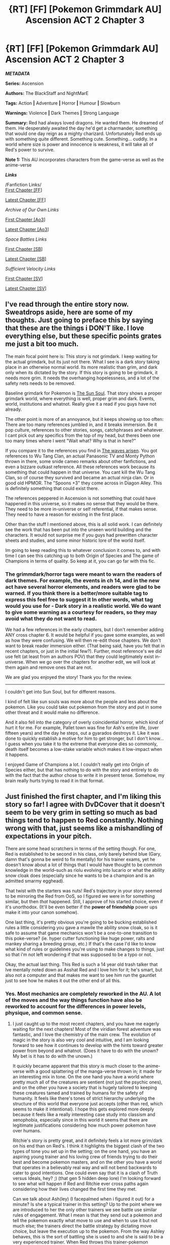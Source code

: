 #+TITLE: {RT] [FF] [Pokemon Grimmdark AU] Ascension ACT 2 Chapter 3

* {RT] [FF] [Pokemon Grimmdark AU] Ascension ACT 2 Chapter 3
:PROPERTIES:
:Author: NightMarE--666--
:Score: 17
:DateUnix: 1584003820.0
:DateShort: 2020-Mar-12
:END:
*/METADATA/*

*Series:* Ascension

*Authors:* The BlackStaff and NightMarE

*Tags:* Action *|* Adventure *|* Horror *|* Humour *|* Slowburn

*Warnings:* Violence *|* Dark Themes *|* Strong Language

*Summary:* Red had always loved dragons. He wanted them. He dreamed of them. He desperately awaited the day he'd get a charmander, something that would one day reign as a mighty charizard. Unfortunately Red ends up with something quite different. Something cute. Something... cuddly. In a world where size is power and innocence is weakness, it will take all of Red's power to survive.

*Note 1:* This AU incorporates characters from the game-verse as well as the anime-verse

*/Links/*

/Fanfiction Links/\\
[[https://www.fanfiction.net/s/13325886/1/Ascension][First Chapter [FF]]]

[[https://www.fanfiction.net/s/13325886/19/Ascension][Latest Chapter [FF]]]

/Archive of Our Own Links/

[[https://archiveofourown.org/works/20976296/chapters/49878359][First Chapter [Ao3]]]

[[https://archiveofourown.org/works/20976296/chapters/55306231][Latest Chapter [Ao3]]]

/Space Battles Links/

[[https://forums.spacebattles.com/threads/ascension-pokemon-grimmdark-au.813920/][First Chapter [SB]]]

[[https://forums.spacebattles.com/threads/ascension-pokemon-grimmdark-au.813920/post-65561297][Latest Chapter [SB]]]

/Sufficient Velocity Links/

[[https://forums.sufficientvelocity.com/threads/ascension-pokemon-grimmdark-au.61820/][First Chapter [SV]]]

[[https://forums.sufficientvelocity.com/threads/ascension-pokemon-grimmdark-au.61820/post-14594075][Latest Chapter [SV]]]


** I've read through the entire story now. Sweatdrops aside, here are some of my thoughts. Just going to preface this by saying that these are the things i DON'T like. I love everything else, but these specific points grates me just a bit too much.

The main focal point here is: This story is not grimdark. I keep waiting for the actual grimdark, but its just not there. What I see is a dark story taking place in an otherwise normal world. Its more realistic than grim, and dark only when its dictated by the story. If this story is going to be grimdark, it needs more grim. It needs the overhanging hopelessness, and a lot of the safety nets needs to be removed.

Baseline grimdark for Pokemon is [[https://www.fanfiction.net/s/5367085/1/The-Sun-Soul][The Sun Soul]]. That story shows a proper grimdark world, where everything is well, proper grim and dark. Events, world, institutions and whatnot. Really give it a read if you guys have not already.

The other point is more of an annoyance, but it keeps showing up too often: There are too many references jumbled in, and it breaks immersion. Be it pop culture, references to other stories, songs, catchphrases and whatever. I cant pick out any specifics from the top of my head, but theres been one too many times where I went "Wait what? Why is that in here?"

If you compare it to the references you find in [[https://wertifloke.wordpress.com/2015/01/25/chapter-1/][The waves arisen]]. You got references to Wu Tang Clan, an actual Panasonic TV and Monty Python thrown in there, some snide cameo remarks about other fanfictions, and even a bizzare outkast reference. All these references work because its something that could happen in that universe. You cant kill the Wu Tang Clan, so of course they survived and became an actual ninja clan. Or in good old HPMOR. The "Spoons +3" they come across in Diagon Alley. This is definitely something that could exist there.

The references peppered in Ascension is not something that could have happened in this universe, so it makes no sense that they would be there. They need to be more in-universe or self referential, if that makes sense. They need to have a reason for existing in the first place.

Other than the stuff I mentioned above, this is all solid work. I can definitely see the work that has been put into the unseen world building and the characters. It would not surprise me if you guys had prewritten character sheets and studies, and some minor historic lore of the world itself.

Im going to keep reading this to whatever conclusion it comes to, and with time I can see this catching up to both Origin of Species and The game of Champions in terms of quality. So keep at it, you can go far with this fic.
:PROPERTIES:
:Author: DvDCover
:Score: 2
:DateUnix: 1584284929.0
:DateShort: 2020-Mar-15
:END:

*** The grimmdark/horror tags were meant to warn the readers of dark themes. For example, the events in ch 14, and in the new act have several horror elements, and readers were glad to be warned. If you think there is a better/more suitable tag to express this feel free to suggest it In other words, what tag would you use for - Dark story in a realistic world. We do want to give some warning as a courtesy for readers, so they may avoid what they do not want to read.

We had a few references in the early chapters, but I don't remember adding ANY cross chapter 6. It would be helpful if you gave some examples, as well as how they were confusing. We will then re-edit those chapters. We don't want to break reader immersion either. (That being said, have you felt that in recent chapters, or just in the initial few?). Further, most reference's we did use felt (at least from an authors POV) that they could legitimately exist in-universe. When we go over the chapters for another edit, we will look at them again and remove ones that are not.

We are glad you enjoyed the story! Thank you for the review.

-----------------

I couldn't get into Sun Soul, but for different reasons.

I kind of felt like sun souls was more about the people and less about the pokemon. Like you could take out pokemon from the story and put in some other threat and it would make no difference.

And it also fell into the category of overly coincidential horror, which kind of hurt it for me. For example, Pallet town was fine for Ash's entire life, (over fifteen years) and the day he steps, out a gyarados destroys it. Like it was done to quickly establish a motive for him to get stronger, but I don't know... I guess when you take it to the extreme that everyone dies so commonly, death itself becomes a low-stake variable which makes it low-impact when it happens.

I enjoyed Game of Champions a lot. I couldn't really get into Origin of Species either, but that has nothing to do with the story and entirely to do with the fact that the author chose to write it in present tense. Somehow, my brain really hurts trying to read it in that format.
:PROPERTIES:
:Author: NightMarE--666--
:Score: 2
:DateUnix: 1584294323.0
:DateShort: 2020-Mar-15
:END:


** Just finished the first chapter, and I'm liking this story so far! I agree with DvDCover that it doesn't seem to be very grim in setting so much as bad things tend to happen to Red constantly. Nothing wrong with that, just seems like a mishandling of expectations in your pitch.

There are some head scratchers in terms of the setting though. For one, Red is established to be second in his class, only barely behind blue (Gary, damn that's gonna be weird to fix mentally) for his trainer exams, yet he doesn't know about a lot of things that I would have thought to be common knowledge in the world--such as riolu evolving into lucario or what the ability snow cloak does (especially since he wants to be a champion and is an admitted smarmy egghead).

That twist with the starters was nuts! Red's trajectory in your story seemed to be mirroring the Red from OoS, so I figured we were in for something similar, but then /that/ happened. Still, I approve of his started choice, even if it's unorthodox. (It'll be even better if the *power of friendship* power ups make it into your canon somehow).

One last thing, it's pretty obvious you're going to be bucking established rules a little considering you gave a mawile the ability snow cloak, so is it safe to assume that game mechanics won't be a one-to-one transition to this poke-verse? (ie. hyper cutter functioning like huge power, ralts and mankey sharing a breeding group, etc.) If that's the case I'd like to know what kind of rules or guidelines you're using to make changes to things, just so that i'm not left wondering if that was supposed to be a typo or not.

Okay, the actual last thing. This Red is such a 14 year old trash talker that Ive mentally noted down as Asshat Red and I love him for it; he's smart, but also not a computer and that makes me want to see him run the gauntlet just to see how he makes it out the other end of all this.
:PROPERTIES:
:Author: PDNeznor
:Score: 1
:DateUnix: 1584288741.0
:DateShort: 2020-Mar-15
:END:

*** Yes. Most mechanics are completely reworked in the AU. A lot of the moves and the way things function have also be reworked to account for the differences in power levels, physique, and common sense.
:PROPERTIES:
:Author: NightMarE--666--
:Score: 1
:DateUnix: 1584294423.0
:DateShort: 2020-Mar-15
:END:

**** I just caught up to the most recent chapters, and you have me eagerly waiting for the next chapters! Most of the viridian forest adventure was fantastic, and I love the chemistry of the main crew. The evolution of magic in the story is also very cool and intuitive, and I am looking forward to see how it continues to develop with the hints toward greater power from beyond and whatnot. (Does it have to do with the unown? My bet is it has to do with the unown.)

It quickly became apparent that this story is much closer to the anime-verse with a good splattering of the manga-verse thrown in; it made for an interesting mix in tone. On the one hand you have a world where pretty much all of the creatures are sentient (not just the psychic ones), and on the other you have a society that is hugely tailored to keeping these creatures tamed and trained by humans for the safety of humanity. It feels like there's tones of strict hierarchy underlying the structure of this world that everyone just accepts (other than red, which seems to make it intentional). I hope this gets explored more deeply because it feels like a really interesting case study into classism and xenophobia, especially since in this world it seems that there are legitimate justifications considering how much power pokemon have over humans.

Ritchie's story is pretty great, and it definitely feels a lot more grim/dark on his end than on Red's. I think it highlights the biggest clash of the two types of tone you set up in the setting; on the one hand, you have an aspiring young trainer and his loving crew of friends trying to do their best and become pokemon masters, and on the other you have a world that operates in a believably real way and will not bend backwards to cater to good intentions. One could even say that it is a clash of Truth versus Ideals, hey? ;) (that gen 5 hidden deep lore) I'm looking forward to see what will happen if Red and Ritchie ever cross paths again considering how their lives changed the first time they met.

Can we talk about Ash(ley) (I facepalmed when i figured it out) for a minute? Is she a typical trainer in this setting? Up to the point where we are introduced to her the only other trainers we see battle use similar rules of engagement. What I mean is that they send out a pokemon and tell the pokemon exactly what move to use and when to use it but not much else; the trainers direct the battle strategy by dictating move choice, but leave the execution up to the pokemon. From the way Ashley behaves, this is the sort of battling she is used to and she is said to be a very experienced trainer. When Red throws this trainer-pokemon dynamic away, Ashley basically short circuits as though she has never come across a battler that DOESNT dictate pokemon battles move-by-move. And it's not even that Red is unique in this, or even one of the first, since you have Professor Oak touch on the subject and later Travers doing basically what Red did with his bug types. So it makes me wonder if it's just the upper echelons of trainers that figure out how to coordinate battle strategies with more custom commands, or if its just gym circuit trainers that are parroting this behavior. (One more thing about Ashley, she came across as a smug jackass and I want to see her suffer. Will she ever come back into the story and interact with Red again? I'd like to see a rematch between the two to see how their respective training has progressed comparatively.

Can pokemon learn to read/write? They obviously can listen, and psychics can talk (telepathically), so it seems like it should be--if not simple then at least possible--to teach even a small number of pokemon what letters mean and how to make them. Heck unown are pokemon that are letters so at least they might have some form of literacy innately. This opens a big ol can of worms in the pokemon-as-second-class-citizens thing going on here, but it also would solve the asymmetrical information transmission problem that a lot of the pokemon-trainer relationship seems to take for granted. True, it would break one of the axioms of the anime: that humans and pokemon cant speak directly, but it just keeps bugging me that SOMEBODY would have at least tried it in universe.

You mentioned that civilization has written history only up to 600 years back, and before then humans were basically cave dwellers. This time scale seems a bit too condensed to go from proto-bronze age tech to future tech with space folding in the span that it took our world to go from the printing press to digital storage and wireless transmission. What were the factors that caused such a huge leap in technology in the setting? Is it that psychic pokemon helped improve tech by leaps and bounds with their super brains? Did legendaries help at all? Are there government cover ups of the super old writings because civilization back then was actually involved in some giant cataclysm with pokemon like groudon and kyogre and many of the evidence of these events are being hidden from the public to avoid hysteria that there are beings that could end the world at a moment's notice?

There are several times where the point of view character changes mid scene and it can be confusing as to who is the new narrator. I think the most prominent of these was somewhere in viridian forest where it switches between several human and pokemon all in quick succession. You've been using the dash break as a formatting tool to show scene changes and time skips, maybe it would be a good idea to look into another formatting tool or symbol or something to show narrator shifts as well.

A couple of closing thoughts:

Are you planning on going back and fixing the typos in already written chapters? There tend to be a few throughout many chapters, and I'd be willing to make a list of what I catch if I ever reread the chapters.

You mention sweat dropping several times through the story, what did you mean by it? (ex. Red sweat dropped when ...)

How's Gary doing? We recently got an update on Leaf's and Ethan's badge count but not a word on what Gary's been up to ever since he started his journey.

Mia is a cinnamon roll and deserves to be protected >:(

That's my 20 cents on the story so far, sorry if it got pretty rambly. You've got some good ideas going here and I'm looking forward to seeing how things develop. I don't think I'd really consider this a rational fiction story per se but I'm glad to have found it. Til next time! Stay safe and healthy, best wishes.
:PROPERTIES:
:Author: PDNeznor
:Score: 1
:DateUnix: 1584498597.0
:DateShort: 2020-Mar-18
:END:

***** > The evolution of magic in the story is also very cool and intuitive, and I am looking forward to see how it continues to develop with the hints toward greater power from beyond and whatnot.

One thing you have to remember is that people are unreliable narrators. All they know is that they think the power comes from somewhere else. This whole plot point is super important in the story. A small hint - Our story is titled Ascension.

> It feels like there's tones of strict hierarchy underlying the structure of this world that everyone just accepts (other than red, which seems to make it intentional). I hope this gets explored more...

Yeah, we will get into it, but not all at once. Reviewers have mentioned that we should take a more gradual approach to presenting the information so that they do not get lost while reading it.

> I'm looking forward to see what will happen if Red and Ritchie ever cross paths again considering how their lives changed the first time they met.

You just might get your wish in this ACT.

> Can pokemon learn to read/write? They obviously can listen, and psychics can talk (telepathically), so it seems like it should be--if not simple then at least possible--to teach even a small number of pokemon what letters mean and how to make them. Heck unown are pokemon that are letters so at least they might have some form of literacy innately. This opens a big ol can of worms in the pokemon-as-second-class-citizens thing going on here, but it also would solve the asymmetrical information transmission problem that a lot of the pokemon-trainer relationship seems to take for granted. True, it would break one of the axioms of the anime: that humans and pokemon cant speak directly, but it just keeps bugging me that SOMEBODY would have at least tried it in universe.

We have lore for the whole how language developed, why pokemon understand humans and why humans can't understand pokemon. It will be in later Acts. It is theoretically possible to teach a pokemon how to read, or baring that, how to recognise letters. This will be very tedious and will likely only be plausible in any reasonable time frame with pokemon with a high degree of sapience. As for unnown... We have a lot of lore there as well.

> You mentioned that civilization has written history only up to 600 years back, and before then humans were basically cave dwellers. This time scale seems a bit too condensed to go from proto-bronze age tech to future tech with space folding in the span that it took our world to go from the printing press to digital storage and wireless transmission. What were the factors that caused such a huge leap in technology in the setting? Is it that psychic pokemon helped improve tech by leaps and bounds with their super brains? Did legendaries help at all? Are there government cover ups of the super old writings because civilization back then was actually involved in some giant cataclysm with pokemon like groudon and kyogre and many of the evidence of these events are being hidden from the public to avoid hysteria that there are beings that could end the world at a moment's notice?

A lot of this will be explore in future Acts. But yes. /Written history and Records,/ only exist to around 600 years ago.

Another thing is, you cannot directly say that their world is more developed than ours. Development usually moves from necessity to luxury. From biomimicry to innovation. Planes were first designed from watching animals fly unlike computers, where a conceptual idea had to be created. The pokemon world holds materials far beyond our own.\\
An example of this--- In our world, scientists understood the genetic code, replication, how cells work and how stem cells transform. Then they moved to cloning. Knowledge spread and technology grew. In the pokemon world, someone found a ditto cell and used it for medicine. They are able to get the same results with much less effort. But the thought process, the /why,/ may be significanty worse than our world. That is why there is a skewed technology curve in the ascencion verse. Technology for military and development have been developed extensively, especially if it depends on material found in the Ascension verse. On the other hand, luxuary technology tends to be far, far behind.

> Are you planning on going back and fixing the typos in already written chapters? There tend to be a few throughout many chapters, and I'd be willing to make a list of what I catch if I ever reread the chapters.

I make fixes regularly. If they are minor changes, I update every month, major changes I fix immediately. We are already planning to go back to earlier chapters after this Act and polish them up a bit. For example, we used sweat drop ( a metaphorical verb) that many people didn't appreciate, and we were planning to change that.

We greatly appreciate readers pointing out typos and incorrect useage. We are also open to suggestions, if certain lines are written awkwardly/presented poorly and you tell us a better way to put them. Thank you.

> You mention sweat dropping several times through the story, what did you mean by it? (ex. Red sweat dropped when ...)

Sweatdrop is a metaphor for exasperation. It indicates /I can't believe this is happening. I/t is likely inspired by anime, as it is represented by a stylized bead of sweat. It has been used in the Pokemon show as well. That being said, we realized plenty of people may not recognize it and therefore we will change it in future edits to some other witty line when we get time or if a reader suggests a replacement dialogue.

> How's Gary doing? We recently got an update on Leaf's and Ethan's badge count but not a word on what Gary's been up to ever since he started his journey.

Well not too much about Garry at the moment. He isn't a main charecter at the moment, though he will have importance in specific Acts.

> Mia is a cinnamon roll and deserves to be protected >:(

Yes. Poor Mia.

> That's my 20 cents on the story so far, sorry if it got pretty rambly. You've got some good ideas going here and I'm looking forward to seeing how things develop. I don't think I'd really consider this a rational fiction story per se but I'm glad to have found it. Til next time! Stay safe and healthy, best wishes.

I hoped it would be rational enough, considering we literally rebuilt the world to and created lore to ensure everything was logically consistent. We are sorry if you felt otherwise. That being said---Thank you and we are glad you enjoyed it. It was a long and nice review, worth much more than 20 cents imo.
:PROPERTIES:
:Author: NightMarE--666--
:Score: 1
:DateUnix: 1584623246.0
:DateShort: 2020-Mar-19
:END:


** Are you ever going to finish Legend?
:PROPERTIES:
:Author: R1C3M4N
:Score: 1
:DateUnix: 1584481862.0
:DateShort: 2020-Mar-18
:END:

*** We are not currently working on it.
:PROPERTIES:
:Author: NightMarE--666--
:Score: 1
:DateUnix: 1584482143.0
:DateShort: 2020-Mar-18
:END:
